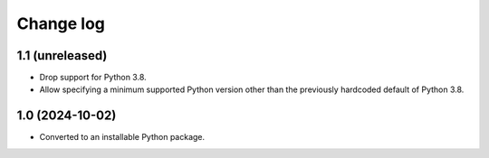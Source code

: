 Change log
==========

1.1 (unreleased)
----------------

- Drop support for Python 3.8.

- Allow specifying a minimum supported Python version other than the previously
  hardcoded default of Python 3.8.


1.0 (2024-10-02)
----------------

- Converted to an installable Python package.
